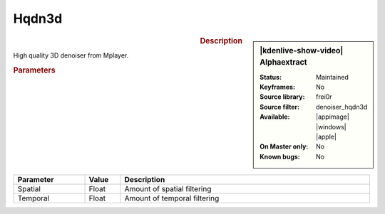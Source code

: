 .. meta::

   :description: Kdenlive Video Effects - Hqdn3d
   :keywords: KDE, Kdenlive, video editor, help, learn, easy, effects, filter, video effects, misc, miscellaneous, high quality, denoiser

.. metadata-placeholder

   :authors: - Bernd Jordan (https://discuss.kde.org/u/berndmj)

   :license: Creative Commons License SA 4.0


Hqdn3d
======

.. figure:: /images/effects_and_compositions/kdenlive2304_effects-hqdn3d.webp
   :width: 365px
   :figwidth: 365px
   :align: left
   :alt: kdenlive2304_effects-hqdn3d

.. sidebar:: |kdenlive-show-video| Alphaextract

   :**Status**:
      Maintained
   :**Keyframes**:
      No
   :**Source library**:
      frei0r
   :**Source filter**:
      denoiser_hqdn3d
   :**Available**:
      |appimage| |windows| |apple|
   :**On Master only**:
      No
   :**Known bugs**:
      No

.. rst-class:: clear-both


.. rubric:: Description

High quality 3D denoiser from Mplayer.


.. rubric:: Parameters

.. list-table::
   :header-rows: 1
   :width: 100%
   :widths: 20 10 70
   :class: table-wrap

   * - Parameter
     - Value
     - Description
   * - Spatial
     - Float
     - Amount of spatial filtering
   * - Temporal
     - Float
     - Amount of temporal filtering
